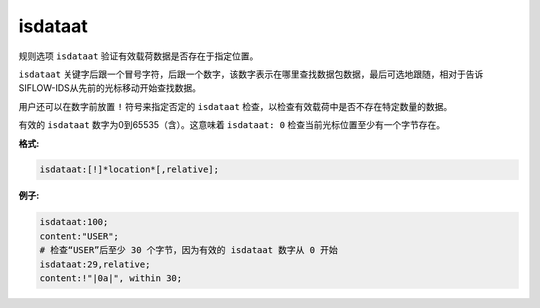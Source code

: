 isdataat
========

规则选项 ``isdataat`` 验证有效载荷数据是否存在于指定位置。

``isdataat`` 关键字后跟一个冒号字符，后跟一个数字，该数字表示在哪里查找数据包数据，最后可选地跟随，相对于告诉SIFLOW-IDS从先前的光标移动开始查找数据。

用户还可以在数字前放置 ``!`` 符号来指定否定的 ``isdataat`` 检查，以检查有效载荷中是否不存在特定数量的数据。

有效的 ``isdataat`` 数字为0到65535（含）。这意味着 ``isdataat: 0`` 检查当前光标位置至少有一个字节存在。

**格式:**

.. code::

 isdataat:[!]*location*[,relative];
 
**例子:**

.. code::

 isdataat:100;
 content:"USER"; 
 # 检查“USER”后至少 30 个字节，因为有效的 isdataat 数字从 0 开始
 isdataat:29,relative; 
 content:!"|0a|", within 30;